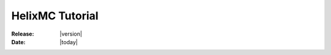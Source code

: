 .. _tutorial:

################
HelixMC Tutorial
################

:Release: |version|
:Date: |today|

